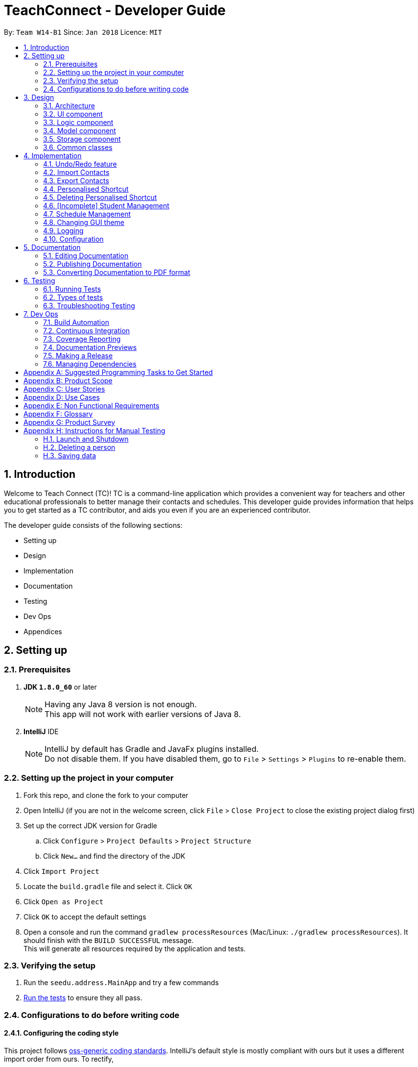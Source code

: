 = TeachConnect - Developer Guide
:toc:
:toc-title:
:toc-placement: preamble
:sectnums:
:imagesDir: images
:stylesDir: stylesheets
:xrefstyle: full
ifdef::env-github[]
:tip-caption: :bulb:
:note-caption: :information_source:
endif::[]

:repoURL: https://github.com/CS2103JAN2018-W14-B1/main/tree/master


By: `Team W14-B1`      Since: `Jan 2018`      Licence: `MIT`

== Introduction
Welcome to Teach Connect (TC)! TC is a command-line application which provides a convenient way for teachers and other educational professionals to better manage their contacts and schedules. This developer guide provides information that helps you to get started as a TC contributor, and aids you even if you are an experienced contributor.

The developer guide consists of the following sections:

* Setting up
* Design
* Implementation
* Documentation
* Testing
* Dev Ops
* Appendices

== Setting up

=== Prerequisites

. *JDK `1.8.0_60`* or later
+
[NOTE]
Having any Java 8 version is not enough. +
This app will not work with earlier versions of Java 8.
+

. *IntelliJ* IDE
+
[NOTE]
IntelliJ by default has Gradle and JavaFx plugins installed. +
Do not disable them. If you have disabled them, go to `File` > `Settings` > `Plugins` to re-enable them.


=== Setting up the project in your computer

. Fork this repo, and clone the fork to your computer
. Open IntelliJ (if you are not in the welcome screen, click `File` > `Close Project` to close the existing project dialog first)
. Set up the correct JDK version for Gradle
.. Click `Configure` > `Project Defaults` > `Project Structure`
.. Click `New...` and find the directory of the JDK
. Click `Import Project`
. Locate the `build.gradle` file and select it. Click `OK`
. Click `Open as Project`
. Click `OK` to accept the default settings
. Open a console and run the command `gradlew processResources` (Mac/Linux: `./gradlew processResources`). It should finish with the `BUILD SUCCESSFUL` message. +
This will generate all resources required by the application and tests.

=== Verifying the setup

. Run the `seedu.address.MainApp` and try a few commands
. <<Testing,Run the tests>> to ensure they all pass.

=== Configurations to do before writing code

==== Configuring the coding style

This project follows https://github.com/oss-generic/process/blob/master/docs/CodingStandards.adoc[oss-generic coding standards]. IntelliJ's default style is mostly compliant with ours but it uses a different import order from ours. To rectify,

. Go to `File` > `Settings...` (Windows/Linux), or `IntelliJ IDEA` > `Preferences...` (macOS)
. Select `Editor` > `Code Style` > `Java`
. Click on the `Imports` tab to set the order

* For `Class count to use import with '\*'` and `Names count to use static import with '*'`: Set to `999` to prevent IntelliJ from contracting the import statements
* For `Import Layout`: The order is `import static all other imports`, `import java.\*`, `import javax.*`, `import org.\*`, `import com.*`, `import all other imports`. Add a `<blank line>` between each `import`

Optionally, you can follow the <<UsingCheckstyle#, UsingCheckstyle.adoc>> document to configure Intellij to check style-compliance as you write code.

==== Setting up CI

Set up Travis to perform Continuous Integration (CI) for your fork. See <<UsingTravis#, UsingTravis.adoc>> to learn how to set it up.

After setting up Travis, you can optionally set up coverage reporting for your team fork (see <<UsingCoveralls#, UsingCoveralls.adoc>>).

[NOTE]
Coverage reporting could be useful for a team repository that hosts the final version but it is not that useful for your personal fork.

Optionally, you can set up AppVeyor as a second CI (see <<UsingAppVeyor#, UsingAppVeyor.adoc>>).

[NOTE]
Having both Travis and AppVeyor ensures your App works on both Unix-based platforms and Windows-based platforms (Travis is Unix-based and AppVeyor is Windows-based)

==== Getting started with coding

When you are ready to start coding,

1. Get some sense of the overall design by reading <<Design-Architecture>>.
2. Take a look at <<GetStartedProgramming>>.

== Design

This section discusses the design of TeachConnect's major components.

[[Design-Architecture]]
=== Architecture

image::Architecture.png[width="600"]
    Figure 1: Architecture Diagram

`Figure 1` given above explains the high-level design of the App. Given below is a quick overview of each component.

[TIP]
The `.pptx` files used to create diagrams in this document can be found in the link:{repoURL}/docs/diagrams/[diagrams] folder. To update a diagram, modify the diagram in the pptx file, select the objects of the diagram, and choose `Save as picture`.

`Main` has only one class called link:{repoURL}/src/main/java/seedu/address/MainApp.java[`MainApp`]. It is responsible for,

* At app launch: Initializes the components in the correct sequence, and connects them up with each other.
* At shut down: Shuts down the components and invokes cleanup method where necessary.

<<Design-Commons,*`Commons`*>> represents a collection of classes used by multiple other components. Two of those classes play important roles at the architecture level.

* `EventsCenter` : This class (written using https://github.com/google/guava/wiki/EventBusExplained[Google's Event Bus library]) is used by components to communicate with other components using events (i.e. a form of _Event Driven_ design)
* `LogsCenter` : Used by many classes to write log messages to the App's log file.

The rest of the App consists of four components.

* <<Design-Ui,*`UI`*>>: The UI of the App.
* <<Design-Logic,*`Logic`*>>: The command executor.
* <<Design-Model,*`Model`*>>: Holds the data of the App in-memory.
* <<Design-Storage,*`Storage`*>>: Reads data from, and writes data to, the hard disk.

Each of the four components

* Defines its _API_ in an `interface` with the same name as the Component.
* Exposes its functionality using a `{Component Name}Manager` class.

For example, the `Logic` component (refer to `Figure 2`) defines it's API in the `Logic.java` interface and exposes its functionality using the `LogicManager.java` class.


image::LogicClassDiagram.png[width="800"]
    Figure 2: Class Diagram of the Logic Component

[discrete]
==== Events-Driven nature of the design

`Figure 3` shows how the components interact for the scenario where the user issues the command `delete 1`.


image::SDforDeletePerson.png[width="800"]
    Figure 3: Component interactions for `delete 1` command (part 1)

[NOTE]
Note how the `Model` simply raises a `AddressBookChangedEvent` when the TeachConnect data are changed, instead of asking the `Storage` to save the updates to the hard disk.

`Figure 4` shows how the `EventsCenter` reacts to that event, which eventually results in the updates being saved to the hard disk and the status bar of the UI being updated to reflect the 'Last Updated' time.

image::SDforDeletePersonEventHandling.png[width="800"]
    Figure 4: Component interactions for `delete 1` command (part 2)

[NOTE]
Note how the event is propagated through the `EventsCenter` to the `Storage` and `UI` without `Model` having to be coupled to either of them. This is an example of how this Event Driven approach helps us reduce direct coupling between components.

The sections below give more details of each component.

[[Design-Ui]]
=== UI component
The structure of the UI component is shown in `Figure 5`.

image::UiClassDiagram.png[width="800"]
    Figure 5: Structure of the UI Component

*API* : link:{repoURL}/src/main/java/seedu/address/ui/Ui.java[`Ui.java`]

The UI consists of a `MainWindow` that is made up of parts e.g.`CommandBox`, `ResultDisplay`, `PersonListPanel`, `StatusBarFooter`, `BrowserPanel` etc. All these, including the `MainWindow`, inherit from the abstract `UiPart` class.

The `UI` component uses JavaFx UI framework. The layout of these UI parts are defined in matching `.fxml` files that are in the `src/main/resources/view` folder. For example, the layout of the link:{repoURL}/src/main/java/seedu/address/ui/MainWindow.java[`MainWindow`] is specified in link:{repoURL}/src/main/resources/view/MainWindow.fxml[`MainWindow.fxml`]

The `UI` component,

* Executes user commands using the `Logic` component.
* Binds itself to some data in the `Model` so that the UI can auto-update when data in the `Model` change.
* Responds to events raised from various parts of the App and updates the UI accordingly.

[[Design-Logic]]
=== Logic component
The structure of the logic component is shown in `Figure 6`. `Figure 7` shows finer details concerning `XYZCommand` and `Command` in `Figure 6`.

[[fig-LogicClassDiagram]]
image::LogicClassDiagram.png[width="800"]
    Figure 6: Structure of the Logic Component


image::LogicCommandClassDiagram.png[width="800"]
    Figure 7: Structure of Commands in the Logic Component

*API* :
link:{repoURL}/src/main/java/seedu/address/logic/Logic.java[`Logic.java`]

.  `Logic` uses the `AddressBookParser` class to parse the user command.
.  This results in a `Command` object which is executed by the `LogicManager`.
.  The command execution can affect the `Model` (e.g. adding a person) and/or raise events.
.  The result of the command execution is encapsulated as a `CommandResult` object which is passed back to the `Ui`.

`Figure 8` is the Sequence Diagram for interactions within the `Logic` component for the `execute("delete 1")` API call.

image::DeletePersonSdForLogic.png[width="800"]
    Figure 8: Interactions Inside the Logic Component for the `delete 1` Command

[[Design-Model]]
=== Model component
The structure of the Model component is shown in `Figure 9`.

image::ModelClassDiagram.png[width="800"]
    Figure 9: Structure of the Model Component

*API* : link:{repoURL}/src/main/java/seedu/address/model/Model.java[`Model.java`]

The `Model`,

* stores a `UserPref` object that represents the user's preferences.
* stores TeachConnect data.
* exposes an unmodifiable `ObservableList<Person>` that can be 'observed' e.g. the UI can be bound to this list so that the UI automatically updates when the data in the list change.
* does not depend on any of the other three components.

[[Design-Storage]]
=== Storage component
The structure of the Storage component is shown in `Figure 10`.

image::StorageClassDiagram.png[width="800"]
    Figure 10: Structure of the Storage Component

*API* : link:{repoURL}/src/main/java/seedu/address/storage/Storage.java[`Storage.java`]

The `Storage` component,

* can save `UserPref` objects in json format and read it back.
* can save TeachConnect data in xml format and read it back.

[[Design-Commons]]
=== Common classes

Classes used by multiple components are in the `seedu.addressbook.commons` package.

== Implementation

This section describes some noteworthy details on how certain features are implemented.

// tag::undoredo[]
=== Undo/Redo feature
==== Current Implementation

The undo/redo mechanism is facilitated by an `UndoRedoStack`, which resides inside `LogicManager`. It supports undoing and redoing of commands that modifies the state of TeachConnect (e.g. `add`, `edit`). Such commands will inherit from `UndoableCommand`.

`UndoRedoStack` only deals with `UndoableCommands`. Commands that cannot be undone will inherit from `Command` instead. `Figure 11` shows the inheritance diagram for commands:

image::LogicCommandClassDiagram.png[width="800"]
    Figure 11: Logic Command Class Diagram

As you can see from `Figure 11`, `UndoableCommand` adds an extra layer between the abstract `Command` class and concrete commands that can be undone, such as the `DeleteCommand`. Note that extra tasks need to be done when executing a command in an _undoable_ way, such as saving the state of TeachConnect before execution. `UndoableCommand` contains the high-level algorithm for those extra tasks while the child classes implements the details of how to execute the specific command. Note that this technique of putting the high-level algorithm in the parent class and lower-level steps of the algorithm in child classes is also known as the https://www.tutorialspoint.com/design_pattern/template_pattern.htm[template pattern].

Commands that are not undoable are implemented this way:
[source,java]
----
public class ListCommand extends Command {
    @Override
    public CommandResult execute() {
        // ... list logic ...
    }
}
----

With the extra layer, the commands that are undoable are implemented this way:
[source,java]
----
public abstract class UndoableCommand extends Command {
    @Override
    public CommandResult execute() {
        // ... undo logic ...

        executeUndoableCommand();
    }
}

public class DeleteCommand extends UndoableCommand {
    @Override
    public CommandResult executeUndoableCommand() {
        // ... delete logic ...
    }
}
----

Suppose that the user has just launched the application. The `UndoRedoStack` will be empty at the beginning.

The user executes a new `UndoableCommand`, `delete 5`, to delete the 5th person in TeachConnect. The current state of TeachConnect is saved before the `delete 5` command executes. The `delete 5` command will then be pushed onto the `undoStack` (the current state is saved together with the command).

image::UndoRedoStartingStackDiagram.png[width="800"]
    Figure 12: Undo Redo Starting Stack Diagram

As the user continues to use the program, more commands are added into the `undoStack`. For example, the user may execute `add n/David ...` to add a new person.

image::UndoRedoNewCommand1StackDiagram.png[width="800"]
    Figure 13: Undo Redo New Command Stack Diagram

[NOTE]
If a command fails its execution, it will not be pushed to the `UndoRedoStack` at all.

The user now decides that adding the person was a mistake, and decides to undo that action using `undo`.

We will pop the most recent command out of the `undoStack` and push it back to the `redoStack`. We will restore TeachConnect to the state before the `add` command executed.

image::UndoRedoExecuteUndoStackDiagram.png[width="800"]
    Figure 14: Undo Redo Execute Undo Stack Diagram

[NOTE]
If the `undoStack` is empty, then there are no other commands left to be undone, and an `Exception` will be thrown when popping the `undoStack`.

The following sequence diagram shows how the undo operation works:

image::UndoRedoSequenceDiagram.png[width="800"]
    Figure 15: Undo Redo Sequence Diagram

The redo does the exact opposite (pops from `redoStack`, push to `undoStack`, and restores TeachConnect to the state after the command is executed).

[NOTE]
If the `redoStack` is empty, then there are no other commands left to be redone, and an `Exception` will be thrown when popping the `redoStack`.

The user now decides to execute a new command, `clear`. As before, `clear` will be pushed into the `undoStack`. This time the `redoStack` is no longer empty. It will be purged as it no longer make sense to redo the `add n/David` command (this is the behavior that most modern desktop applications follow).

image::UndoRedoNewCommand2StackDiagram.png[width="800"]
    Figure 16: Undo Redo New Command 2 Stack Diagram

Commands that are not undoable are not added into the `undoStack`. For example, `list`, which inherits from `Command` rather than `UndoableCommand`, will not be added after execution:

image::UndoRedoNewCommand3StackDiagram.png[width="800"]
    Figure 17: Undo Redo New Command 3 Stack Diagram

The following activity diagram summarize what happens inside the `UndoRedoStack` when a user executes a new command:

image::UndoRedoActivityDiagram.png[width="650"]
    Figure 18: Undo Redo Activity Diagram

==== Design Considerations

===== Aspect: Implementation of `UndoableCommand`

* **Alternative 1 (current choice):** Add a new abstract method `executeUndoableCommand()`
** Pros: We will not lose any undone/redone functionality as it is now part of the default behaviour. Classes that deal with `Command` do not have to know that `executeUndoableCommand()` exist.
** Cons: Hard for new developers to understand the template pattern.
* **Alternative 2:** Just override `execute()`
** Pros: Does not involve the template pattern, easier for new developers to understand.
** Cons: Classes that inherit from `UndoableCommand` must remember to call `super.execute()`, or lose the ability to undo/redo.

===== Aspect: How undo & redo executes

* **Alternative 1 (current choice):** Saves the entire address book.
** Pros: Easy to implement.
** Cons: May have performance issues in terms of memory usage.
* **Alternative 2:** Individual command knows how to undo/redo by itself.
** Pros: Will use less memory (e.g. for `delete`, just save the person being deleted).
** Cons: We must ensure that the implementation of each individual command are correct.


===== Aspect: Type of commands that can be undone/redone

* **Alternative 1 (current choice):** Only include commands that modifies TeachConnect (`add`, `clear`, `edit`).
** Pros: We only revert changes that are hard to change back (the view can easily be re-modified as no data are * lost).
** Cons: User might think that undo also applies when the list is modified (undoing filtering for example), * only to realize that it does not do that, after executing `undo`.
* **Alternative 2:** Include all commands.
** Pros: Might be more intuitive for the user.
** Cons: User have no way of skipping such commands if he or she just want to reset the state of the address * book and not the view.
**Additional Info:** See our discussion  https://github.com/se-edu/addressbook-level4/issues/390#issuecomment-298936672[here].


===== Aspect: Data structure to support the undo/redo commands

* **Alternative 1 (current choice):** Use separate stack for undo and redo
** Pros: Easy to understand for new Computer Science student undergraduates to understand, who are likely to be * the new incoming developers of our project.
** Cons: Logic is duplicated twice. For example, when a new command is executed, we must remember to update * both `HistoryManager` and `UndoRedoStack`.
* **Alternative 2:** Use `HistoryManager` for undo/redo
** Pros: We do not need to maintain a separate stack, and just reuse what is already in the codebase.
** Cons: Requires dealing with commands that have already been undone: We must remember to skip these commands. Violates Single Responsibility Principle and Separation of Concerns as `HistoryManager` now needs to do two * different things.
// end::undoredo[]

// tag::import[]
=== Import Contacts
==== Current Implementation
The ImportCommand uses `XmlAddressBookStorage` to generate a temporary `AddressBook` object from a given path. It takes in a String value path. The command then adds the contacts or the classes found in the temporary `AddressBook` object into the main address book object. Below is the rough idea of the constructor for the class:
[source,java]
public ImportCommand(String importPath) {
        requireNonNull(importPath);
        this.filePath = importPath;
        addressBookStorage = new XmlAddressBookStorage(filePath);
}

image::ImportCommandFlowChart.png[align="center"]
    Figure 19: Import command flow chart

Import command extends `Undoable Command` and hence Undo can be called on it. It initially checks if the given file path is valid and if so initialises the contacts from there, creates a `Person` object and adds it to the current `TeachConnect` with the help of `model`.For importing classes class objects are first created and students related to the classes are stored before being added to the model. The code can be found below.
[source, java]
----
public CommandResult executeUndoableCommand() throws CommandException {
     peopleToBeImported(people);
     studentToBeImported(students);
     classesToBeImported(students, classes);

     return new CommandResult(MESSAGE_SUCCESS);
}
----

==== Design Considerations
===== Aspects : Implementation Import Command

* **Alternative 1 (current choice):** Only import from an `XML` file.
** Pros: Goes well with the idea of TeachConnect. Easier to implement and also clear distinction of the file that needs to be imported by the user with the help of the .XML extension.
** Cons: User might want to import from Excel only to realise this isn't possible.
* **Alternative 2:** Include import from an `Excel` file too.
** Pros: Might be more intuitive for the user and might come in handy.
** Cons: Will not really help the user distinguish the exact file to be imported. Care has to be taken so that the input by the user follows a certain format to parse the content properly.
// end::import[]

// tag::export[]
=== Export Contacts
==== Current Implementation

The `ExportCommand` uses `XmlAddressBookStorage` class to generate a xml file based on a given range/index/tag and save it to the location specified with the chosen file name. It takes in String `name` String `range` Tag `tag` String `path` String `type`.It is also possible to export classes with String `path` String `name` String `type` as parameters. The tag is not compulsory and can be excluded or included depending on the user. Below is the basic idea of the constructor for the class:

[source,java]
----
ExportCommand(String range, Tag tag, String path, String nameOfExportFile, String type) {
        this.range = range;
        this.path = path;
        thispublic.tag = tag;
        this.nameOfExportFile = nameOfExportFile;
        this.type = type;

        teachConnectBook = new AddressBook();
}
----

image::ExportCommandDiagram.png[align="center"]
    Figure 20: Export command flow chart

The method `handleRange()` splits the range using a separator [, in this case] and returns a `String` array with the upper bound and lower bound as values. In some cases it also returns `all` or the single `index` that has to be exported. Based on the type it also exports to an excel format or XML format.

Below is an extract of the method `handleRange()`:

[source,java]
----
public String[] handleRange() throws IOException {
        String[] rangeStringArray = this.range.split(",");
        if (rangeStringArray.length > 2) {
            throw new IOException();
        }
        return rangeStringArray;
}
----

Choosing to export classes follows a different pattern. It exports all the classes and the students related to those classes.

Any range with more than 2 values in the String array returned throws an IO Exception. To add the contacts to the export file, contacts are added to the teachConnectBook. There are 4 individual cases and multiple combinations of these:

* All (Without a tag)
** if the word `all` is present in the user input, we will just export all the contacts from the last shown list.
* All (With a Tag)
** if the word `all` is present along with a tag specified in the user input, we will just export all the contacts with that particular tag from the last shown list
* Specific index (e.g. 1, 2, 3)
** if the user input contains a specific index, we will add that index (one-based) to the `teachConnectBook`.
* Range of indexes (e.g. 1,5)
** if the user input contains a range which is identified by the `,` character, we will add that range of index (one-based) to the `teachConnectBook` including the lower range but excluding the upper bound.
* Range of indexes (with a tag)
** if the user input contains a range which is identified by the `,` character along with the tag, we will add that range of index (one-based) to the `teachConnectBook` if that contact contains that particular tag including the lower range but excluding the upper bound.

Below is the code snippet to identify the three cases in the user input:

[source,java]
----
String[] rangeGiven;
        try {
            rangeGiven = handleRange();
        } catch (IOException e) {
            return new CommandResult(MESSAGE_RANGE_ERROR);
        }


        try {
            handledRangeSituation = handleRangeArray(rangeGiven);
        } catch (DuplicatePersonException e) {
            return new CommandResult(MESSAGE_FAIL);
        } catch (IndexOutOfBoundsException e) {
            return new CommandResult(MESSAGE_OUT_OF_BOUNDS);
        }

        if (handledRangeSituation != null) {
            return handledRangeSituation;
        }
        ....Storage part comes here
----

The final step is to create the xml/excel file from the `teachConnectBook`.

Below is the code snippet to export the data into an xml file using `AddressBookStorage`.
[source,java]
----
teachConnectStorage = new XmlAddressBookStorage(path + "/" + nameOfExportFile + ".xml");
        try {
            teachConnectStorage.saveAddressBook(teachConnectBook);
        } catch (IOException e) {
            return new CommandResult(MESSAGE_FAIL);
        }
        return new CommandResult(MESSAGE_SUCCESS);
----

Depending on the type of export it can also be exported to an excel format using an arrayList called `exportAddition`.

Below is the code snipped to export the data into an excel file.
[source,java]
----
CSVPrinter csvPrinter;
       try {
            csvPrinter = csvFileToBeWritten(isClassesOrNot);
            } catch (IOException e) {
                throw new CommandException(String.format(MESSAGE_FAIL));
            }

            if (isClassesOrNot) {
               saveAsCsvClasses(csvPrinter);
            } else {
               saveAsCsvPersons(csvPrinter);
            }

            try {
                csvPrinter.flush();
                } catch (IOException e) {
                e.printStackTrace();
            }
       exceptions are to be handled...
----

==== Design Considerations
===== Aspects : Implementation Export Command
* **Alternative 1:** Only export to an `XML` file.
** Pros: Easier implementation and very helpful for the import command as import can only be done from an XML file.
** Cons: The exported file might not be very user friendly to read in the xml file format and hence later referencing to the file after exporting can be a nightmare.
* **Alternative 2 (current choice):** Include export to an `Excel` file too.
** Pros: Might be more intuitive for the user and might come in handy especially when the user wants to print it or later read the contents in a user friendly format.
** Cons: Complex implementation there by giving rise to more boundary cases to consider.
// end::export[]

// tag::shortcut[]
=== Personalised Shortcut
==== Current Implementation

The personalised shortcut uses a `ShortcutDouble` to hold the shortcut word and the command word. There is a `UniqueShortcutDoublesList` to which these `ShortcutDoubles` are added. The comparator in the `ShortcutDouble` accounts to check for any duplicates in the `UniqueShortcutDoublesList`. This list is then added to the `addressbook.xml` so as to load the shortcuts on initialisation. Below is a short code snippet of the constructor of the ShortcutDouble:

[source,java]
----
public ShortcutDoubles(String shortcutWord, String commandWord) {
        this.shortcutWord = shortcutWord;
        this.commandWord = commandWord;
}
----

This ShortcutDouble is called using the `ShortcutCommand`. Below is the constructor to the ShortcutCommand:
[source,java]
----
public ShortcutCommand(String commandWord, String shortcutWord) {
        this.shortcutWord = shortcutWord;
        this.commandWord = commandWord;
}
----

Shortcut command extends `UndoableCommand` and hence is undoable. It initially calls a filtered commandsList to which a new `ShortcutDouble` is added based on the checks. Below is the implementation of the `executeUndoableCommand()` method in the ShortcutCommand class.
[source,java]
----
commandsList = model.getFilteredCommandsList();
        checks for checking if the command is already present...

        ShortcutDoubles toAdd = new ShortcutDoubles(shortcutWord, commandWord);
        try {
            model.addCommandShortcut(toAdd);
        } catch (UniqueShortcutDoublesList.DuplicateShortcutDoublesException e) {
            return new CommandResult(String.format(MESSAGE_SHORTCUT_AVAILABLE));
        }

        returns the success message....
----

There is a check to find if the command is already present and the method used for this is called `checkIfCommandPresent()`.By default it returns false. Below is a small code snippet to take notice of:
[source,java]
----
if (!containsKeyWord(commandWord) || containsKeyWord(shortcutWord)) {
            throw new CommandException(MESSAGE_NO_COMMAND_TO_MAP);
}
for (ShortcutDoubles s : commandsList) {
     if (s.shortcutWord.equals(shortcutWord)) {
         return true;
     }
}
return false;
----

You can also choose to list all the shortcuts created uptil now. This displays the `UniqueShortcutDoublesList` instead of the contacts in the list panel. `Figure 21` gives an example of a high level sequence diagram.

image::ListShortcutsHighLevelSequenceDiagrams.png[width="600"]
    Figure 21: List Shortcut High Level Sequence Diagram


As of now the conditions to take note of are:
* Shortcut can be only one word.
* The command word should already exist.
* New commands are to be added in the `commandsPresent` String array.

==== Design Considerations
===== Aspects : Implementation Shortcut Command
* **Alternative 1:** Restricting the number of aliases of a command word.
** Pros: Allows for setting up a shortcut word there by increasing the usability of the app.
** Cons: Wouldn't help much if the user keeps forgetting the shortcut word too because there is only one shortcut alias and the user might forget it.
* **Alternative 2 (current choice):** Allowing multiple number of shortcut words for a single command word
** Pros: User can create multiple aliases there by giving the user more personalisation and the flexibility of forgetting the words as he can create more of them.
** Cons: Need to consider several cases for duplicate shortcuts and maintain a dynamic list without forgetting the shortcuts when the app is closed without hardcoding the shortcut word into each command.
// end::shortcut[]

// tag::deleteshortcut[]
=== Deleting Personalised Shortcut
==== Current Implementation
The personalised shortcut uses a `ShortcutDouble` to hold the shortcut word and the command word. There is a `UniqueShortcutDoublesList` to which these `ShortcutDoubles` are added. The comparator in the `ShortcutDouble` accounts to check for any duplicates in the `UniqueShortcutDoublesList`. This list is then added to the `addressbook.xml` so as to load the shortcuts on initialisation. Below is a short code snippet of the constructor of the ShortcutDouble:

[source,java]
----
public ShortcutDoubles(String shortcutWord, String commandWord) {
        this.shortcutWord = shortcutWord;
        this.commandWord = commandWord;
}
----

This ShortcutDouble can be deleted using the `DeleteShortcutCommand`. The sequence diagram is below :

image::DeleteShortcutSequenceDiagram.png[width="600"]
    Figure 22: Delete Shortcut Sequence Diagram

Below is the constructor to the DeleteShortcutCommand:
[source,java]
----
public DeleteShortcutCommand(String commandWord, String shortcutWord) {
        this.commandWord = commandWord;
        this.shortcutWord = shortcutWord;
        commandShortcut = new ShortcutDoubles(shortcutWord, commandWord);
}
----

DeleteShortcut command extends `UndoableCommand` and hence is undoable. It calls the method `deleteCommandShortcut()` in the model class to achieve its objective. Below is a code snippet of the `executeUndoableCommand()` used to for deleting the shortcut:
[source,java]
----
       try {
            model.deleteCommandShortcut(commandShortcut);
        } catch (UniqueShortcutDoublesList.CommandShortcutNotFoundException csnf) {
            throw new CommandException("Please enter a valid Shortcut Command you have saved");
        }
        returns the success message....
----

There is a check to find if the shortcut is already present or not and `CommandShortcutNotFoundException` is thrown if the shortcut is not present.

As of now the conditions to take note of are:
* DeleteShortcut can be only delete something if the command is already present.

==== Design Considerations
===== Aspects : Validity of the Delete Shortcut Command
* **Alternative 1:** Omit the delete shortcut command.
** Pros: Would require less implementation considering the fact that the shortcut has been added by the user.
** Cons: Would not give the user any room for mistake or change of mind as once added cannot be deleted.
* **Alternative 2 (current choice):** Include the delete shortcut command.
** Pros: Will give the user the room to make mistake and change the shortcuts if needed. Would also help him in clearing the clutter of shortcuts which would have developed over time.
** Cons: Will have to take care of various edge cases when the shortcuts are not present and keep modifying the dynamic list. Several relevant exceptions have to be thrown and taken care of.
// end::deleteshortcut[]

// tag::studentmanagement[]
=== [Incomplete] Student Management
==== Current Implementation

The student manangement allows the user of TeachConnect to manage a particular type of contact, a student. The user is capable of interacting with the student contact just like with any other contact, for example: adding, editing, deleting and so on. In addition, users will be able to form classes to group students of the same class together. An overview of the Model Class after implementation is shown below:

image::EditedModelClassDiagram.png[align="center"]
    Figure 23: Model Class after implementation of Student

As shown above, `student` extends from `person`, giving `student` access to its constructor and getter methods for `name`, `phone`, `email`, `address` whereas only `student` will have access to `class`.

==== Design Considerations
===== Aspects : Implementation of student

* **Alternative 1 (current choice):** student extends person
** Pros: Allow students access to person methods while restricting person from accessing student methods.
** Cons: A separate UniqueStudentList is required to store the student contacts.
* **Alternative 2:** only use a tag to show its a student
** Pros: Simpler to implement and tags are visible to user
** Cons: Requires every operation to check the tags. Tags can be removed.
// end::studentmanagement[]

// tag::eventmanagement[]

=== Schedule Management
==== Current Implementation
There are two types of schedule: an `Appointment` or a `Task`. The model diagrams for `Appointment` and `Task` are shown in `Figure 24` and `Figure 25`.

image::AppointmentModelClassDiagram.png[align="center"]
    Figure 24: Appointment Class Diagram

image::TaskModelClassDiagram.png[align="center"]
    Figure 25: Task Class Diagram

`Appointment` has 4 variables:

* Title: Holds the description for the appointment.
* Start Time: Holds the starting time of the appointment.
* End time: Holds the end time of the appointment.
* Person to meet: (optional) Holds the target in the appointment.

`Task` has 2 variables:

* Title: Holds the description for the task.
* Time: Holds the time the task is expected to be finished.

Similar to `UniquePersonList` and `UniqueTagList`, `UniqueAppointmentList` and `UniqueTaskList` is linked to `AddressBook`. Request to change to the `AddressBook` model is signalled through `ModelManager`.

Every `Appointment` in the `UniqueAppointmentList` is also added to `CalendarFX` 's Calendar `Entry` list to be rendered on the Calendar View in the GUI. When there is a change in the `UniqueAppointmentList`, an `AppointmentListChangedEvent` will be propagated through the `EventsCenter`. When it reaches the `UI` component, the result is re-syncing of `UniqueAppointmentList` and `CalendarFx` 's Calendar `Entry` list and the Calendar View in the GUI will be updated. The code below shows how the re-syncing works within the `UI` component.
[source,java]
----
private void handleAppointmentListChangedEvent(AppointmentListChangedEvent event) {
        appointmentList = event.appointmentList;
        Platform.runLater(
                this::updateCalendar
        );
}
private void updateCalendar() {
        calendar.clear();
        ArrayList<Entry> entries = getEntries();
        for (Entry entry : entries) {
                calendar.addEntry(entry);
        }
}
----

==== Design Considerations
===== Aspects : Implementation of set appointment/task
* **Alternative 1 (current choice):** Users can set appointment/task with already elapsed starting time/deadline.
** Pros: With this implementation, TeachConnect can help the user keep track of past schedules which weren't added to the schedule list.
** Cons: This is not the most intuitive implementation and the application could accept error-prone date input from the user side.
* **Alternative 2:** Users can only set  appointment/task with the starting time/deadline in the future.
** Pros: This is the more intuitive approach and it can prevent the user from keying in "redundant" schedule.
** Cons: As TeachConnect fetches the current time from the user's system, if the user for some purposes sets the system's time to deviate from the world clock, some difficulties may arise when he/she wants to add new event.

// end::eventmanagement[]

// tag::theme[]

=== Changing GUI theme
==== Current Implementation
The current implementation of this command only involves `Logic`, `EventsCenter` and `UI` components of the application.

To illustrate how the change theme command works, `Figure 26` shows the sequence diagram for changing the theme to `dark` theme.

image::ChangeThemeSequenceDiagram.png[align="center"]
    Figure 26: Change Theme Command Sequence Diagram


==== Design Considerations
===== Aspects : Saving of user selected theme to `UserPrefs` or `Storage`

* **Alternative 1 (current choice):** Theme selected is not saved to storage, thus when TeachConnect starts the default theme is always selected.
** Pros: This implementation is more simple and we don't need to interact with `Model`.
** Cons: If the users want to use a theme other than the default one, it will be very inconvenient for them as they will have to change the theme every time they start up TeachConnect.
* **Alternative 2:** Last selected theme by the users would be saved to storage.
** Pros: Users experience can be enhanced as users can have the theme they like selected automatically each time they start up TeachConnect.
** Cons: The command implementation would be more complex as we need to interact with `Model` and `Storage` components too.

// end::theme[]

=== Logging

We are using `java.util.logging` package for logging. The `LogsCenter` class is used to manage the logging levels and logging destinations.

* The logging level can be controlled using the `logLevel` setting in the configuration file (See <<Implementation-Configuration>>)
* The `Logger` for a class can be obtained using `LogsCenter.getLogger(Class)` which will log messages according to the specified logging level
* Currently log messages are output through: `Console` and to a `.log` file.

*Logging Levels*

* `SEVERE` : Critical problem detected which may possibly cause the termination of the application
* `WARNING` : Can continue, but with caution
* `INFO` : Information showing the noteworthy actions by the App
* `FINE` : Details that is not usually noteworthy but may be useful in debugging e.g. print the actual list instead of just its size

[[Implementation-Configuration]]

=== Configuration

Certain properties of the application can be controlled (e.g App name, logging level) through the configuration file (default: `config.json`).

== Documentation

We use asciidoc for writing documentation.

[NOTE]
We chose asciidoc over Markdown because asciidoc, although a bit more complex than Markdown, provides more flexibility in formatting.

=== Editing Documentation

See <<UsingGradle#rendering-asciidoc-files, UsingGradle.adoc>> to learn how to render `.adoc` files locally to preview the end result of your edits.
Alternatively, you can download the AsciiDoc plugin for IntelliJ, which allows you to preview the changes you have made to your `.adoc` files in real-time.

=== Publishing Documentation

See <<UsingTravis#deploying-github-pages, UsingTravis.adoc>> to learn how to deploy GitHub Pages using Travis.

=== Converting Documentation to PDF format

We use https://www.google.com/chrome/browser/desktop/[Google Chrome] for converting documentation to PDF format, as Chrome's PDF engine preserves hyperlinks used in webpages.

Here are the steps to convert the project documentation files to PDF format.

.  Follow the instructions in <<UsingGradle#rendering-asciidoc-files, UsingGradle.adoc>> to convert the AsciiDoc files in the `docs/` directory to HTML format.
.  Go to your generated HTML files in the `build/docs` folder, right click on them and select `Open with` -> `Google Chrome`.
.  Within Chrome, click on the `Print` option in Chrome's menu.
.  Set the destination to `Save as PDF`, then click `Save` to save a copy of the file in PDF format. For best results, use the settings indicated in `Figure 27` below.

image::chrome_save_as_pdf.png[width="300"]
    Figure 27: Saving Document as pdf settings

[[Testing]]
== Testing

=== Running Tests

There are three ways to run tests.

[TIP]
The most reliable way to run tests is the 3rd one. The first two methods might fail some GUI tests due to platform/resolution-specific idiosyncrasies.

*Method 1: Using IntelliJ JUnit test runner*

* To run all tests, right-click on the `src/test/java` folder and choose `Run 'All Tests'`
* To run a subset of tests, you can right-click on a test package, test class, or a test and choose `Run 'ABC'`

*Method 2: Using Gradle*

* Open a console and run the command `gradlew clean allTests` (Mac/Linux: `./gradlew clean allTests`)

[NOTE]
See <<UsingGradle#, UsingGradle.adoc>> for more info on how to run tests using Gradle.

*Method 3: Using Gradle (headless)*

Thanks to the https://github.com/TestFX/TestFX[TestFX] library we use, our GUI tests can be run in the _headless_ mode. In the headless mode, GUI tests do not show up on the screen. That means the developer can do other things on the Computer while the tests are running.

To run tests in headless mode, open a console and run the command `gradlew clean headless allTests` (Mac/Linux: `./gradlew clean headless allTests`)

=== Types of tests

We have two types of tests:

.  *GUI Tests* - These are tests involving the GUI. They include,
.. _System Tests_ that test the entire App by simulating user actions on the GUI. These are in the `systemtests` package.
.. _Unit tests_ that test the individual components. These are in `seedu.address.ui` package.
.  *Non-GUI Tests* - These are tests not involving the GUI. They include,
..  _Unit tests_ targeting the lowest level methods/classes. +
e.g. `seedu.address.commons.StringUtilTest`
..  _Integration tests_ that are checking the integration of multiple code units (those code units are assumed to be working). +
e.g. `seedu.address.storage.StorageManagerTest`
..  Hybrids of unit and integration tests. These test are checking multiple code units as well as how the are connected together. +
e.g. `seedu.address.logic.LogicManagerTest`


=== Troubleshooting Testing
**Problem: `HelpWindowTest` fails with a `NullPointerException`.**

* Reason: One of its dependencies, `UserGuide.html` in `src/main/resources/docs` is missing.
* Solution: Execute Gradle task `processResources`.

== Dev Ops

=== Build Automation

See <<UsingGradle#, UsingGradle.adoc>> to learn how to use Gradle for build automation.

=== Continuous Integration

We use https://travis-ci.org/[Travis CI] and https://www.appveyor.com/[AppVeyor] to perform _Continuous Integration_ on our projects. See <<UsingTravis#, UsingTravis.adoc>> and <<UsingAppVeyor#, UsingAppVeyor.adoc>> for more details.

=== Coverage Reporting

We use https://coveralls.io/[Coveralls] to track the code coverage of our projects. See <<UsingCoveralls#, UsingCoveralls.adoc>> for more details.

=== Documentation Previews
When a pull request has changes to asciidoc files, you can use https://www.netlify.com/[Netlify] to see a preview of how the HTML version of those asciidoc files will look like when the pull request is merged. See <<UsingNetlify#, UsingNetlify.adoc>> for more details.

=== Making a Release

Here are the steps to create a new release.

.  Update the version number in link:{repoURL}/src/main/java/seedu/address/MainApp.java[`MainApp.java`].
.  Generate a JAR file <<UsingGradle#creating-the-jar-file, using Gradle>>.
.  Tag the repo with the version number. e.g. `v0.1`
.  https://help.github.com/articles/creating-releases/[Create a new release using GitHub] and upload the JAR file you created.

=== Managing Dependencies

A project often depends on third-party libraries. For example, TeachConnect depends on the http://wiki.fasterxml.com/JacksonHome[Jackson library] for XML parsing. Managing these _dependencies_ can be automated using Gradle. For example, Gradle can download the dependencies automatically, which is better than these alternatives. +
a. Include those libraries in the repo (this bloats the repo size) +
b. Require developers to download those libraries manually (this creates extra work for developers)

[[GetStartedProgramming]]
[appendix]
== Suggested Programming Tasks to Get Started

Suggested path for new programmers:

1. First, add small local-impact (i.e. the impact of the change does not go beyond the component) enhancements to one component at a time. Some suggestions are given in <<GetStartedProgramming-EachComponent>>.

2. Next, add a feature that touches multiple components to learn how to implement an end-to-end feature across all components. <<GetStartedProgramming-RemarkCommand>> explains how to go about adding such a feature.

[[GetStartedProgramming-EachComponent]]
[appendix]

== Product Scope

*Target user profile*: teachers or educational professionals who

* is a teacher or educational professional
* has a need to manage a significant number of students and parents contact details
* has a need to keep track of appointments with parents, students or other staff
* has a need to keep track of tasks and their deadlines
* prefer desktop apps over other types
* can type fast
* prefer typing over mouse input
* is reasonably comfortable using CLI apps


*Value proposition*: TeachConnect provides a simple and intuitive interface to help teachers manage their contacts, events and tasks.


*Feature Contribution*

1. Mukesh Gadupudi

** Major Feature : Sharing of Contacts

*** Contacts can be imported or exported
*** They can be exported based on the tag or index
*** Import can be done given the file path of an XML file

** Minor Feature : Email contacts

*** Contacts can be emailed by either by tag or an individual contact.

** How the features fit into the product scope :

*** Major Feature: This feature can help teachers share contacts with other teachers. This is especially useful when teachers change classes or pass on the class to other teachers. Updating and losing data is also a common problem and to overcome this a backup can be stored by using this feature.

*** Minor Feature: This feature can help teachers email contacts. This might be really helpful when the teacher wants to remind parents with appointments or remind students with the work they need to finish. This also helps the teachers send group messages to class or parents regarding some important announcements.

2. Rachel Ngo Phuong Thao
** Major Feature : Managing Appointments & Tasks

*** Users can add and remove appointments & tasks in TeachConnect.
*** The appointments would be rendered in a calendar in the GUI.
** Minor Feature : Changing the GUI theme

*** Users can set the theme of the GUI to `dark`, `light` or `galaxy` theme.

** How the features fit into the product scope:

*** Major Feature: This feature can help teachers keeping track of any upcoming appointment or task they have. This can be useful for teachers or teaching associates who frequently need to meet up with students and parents for counselling or administrative purposes.

*** Minor Feature: This feature increases the aesthetic sense and helps people set the theme according to their taste.

3. Jonathan

** Major Feature : Data Encryption
*** Encrypts the data for increased safety

** Minor Feature : Sort Contacts

*** Contacts can be sorted in alphabetical order of the name/tag or the phone number of the contacts.

** How the features fit into the product scope :

*** Major Feature: Since TeachConnect has a lot of personal details of students and parents, the owner of the address book would want to encrypt the application data file to prevent outside access to sensitive information.

*** Minor Feature: This helps teacher relate and understand the index of the contacts in the TeachConnect better. Indexing becomes easy when they later want to export or set appointments.

4. Randy Pang Pang

** Major Feature : Management of student contacts
*** Student contact can be created and be added into classes.

** Minor Feature : Multiple tabs for the list in GUI
*** The list in GUI will hava tabs for multiple different lists.

** How the features fit into the product scope :

*** Major Feature: This feature is essential to TeachConnect as it helps teachers to remember which class did they taught a particular student.

*** Minor Feature: This feature allows the teacher to keep multiple list, eg. one for students and one for all contacts. It also allows them to switch between multiple lists without having to type another list command.

[appendix]
== User Stories

Priorities: High (must have) - `* * \*`, Medium (nice to have) - `* \*`, Low (unlikely to have) - `*`

[width="59%",cols="22%,<23%,<25%,<30%",options="header",]
|=======================================================================
|Priority |As a ... |I want to ... |So that I can...
|`* * *` |new user |see usage instructions |refer to instructions when I forget how to use the App

|`* * *` |user |add a new person |

|`* * *` |user |delete a person |remove contacts that I no longer need

|`* * *` |user |find a person by name |locate details of persons without having to go through the entire list

|`* * *` |user |edit the details of a person
 |easily make changes to their details when they update their contact

|`* * *` |teacher |create a class |group and manage students who are taking the same class

|`* * *` |teacher |add persons to a class |group them for easy perusal

|`* * *` |teacher | list all the students in a particular class |know all the students taking that class

|`* *` |teacher |add appointment with a student to my schedule |be reminded of the appointment

|`* *` |teacher |delete appointments from my schedule |clear appointments I no longer need to be reminded about

|`* *` |teacher |list all appointments in my schedule |check all the appointments I have

|`* *` |user |hide <<private-contact-detail,private contact details>> by default |minimize chance of someone else seeing them by accident

|`*` |user with many persons in TeachConnect |sort persons by name |locate a person easily

|`*` |user |tag a person |mark their contact with details

|`*` |user |find all person with a given tag |see all persons with contact marked with a certain detail

|`*` |user |change the colour of a tag |make it easier for me to distinguish the tags

|`*` |user |change the background colour of the application |make the application more pleasing to my eyes

|`*` |user |export persons from TeachConnect to an external file| have persons' contacts ready for import

|`*` |user |import persons from an external file to TeachConnect | have persons' contact details added without having to reenter the information
|=======================================================================

_{More to be added}_

[appendix]
== Use Cases

(For all use cases below, the *System* is `TeachConnect` and the *Actor* is the `teacher`, unless specified otherwise)

[discrete]
=== Use case: Delete person

*MSS*

1.  Teacher requests to list persons
2.  TeachConnect shows a list of persons
3.  Teacher requests to delete a specific person in the list
4.  TeachConnect deletes the person
+
Use case ends.

*Extensions*

[none]
* 2a. The list is empty.
+
Use case ends.

* 3a. The given index is invalid.
+
[none]
** 3a1. TeachConnect shows an error message.
+
Use case resumes at step 2.

[discrete]
=== Use case: Create class

*MSS*

1.  Teacher requests to list persons
2.  TeachConnect shows a list of persons
3.  Teacher requests to create a class of a subject for a specified duration
4.  TeachConnect prompts for student(s) to be added into the class
5.  Teacher enters index of student(s) as shown in the list
5.  TeachConnect creates the class
+
Use case ends.

*Extensions*

[none]
* 2a. The list is empty.
+
Use case ends.

* 3a. The given subject or duration is invalid.
+
[none]
** 3a1. TeachConnect shows an error message.
+
Use case resumes at step 2.

* 5a. One or more given index(s) is invalid.
+
[none]
** 5a1. TeachConnect shows an error message.
+
Use case resumes at step 2.

[discrete]
=== Use case: Add appointment

*MSS*

1.  Teacher requests to add an appointment at a specified time
2.  TeachConnect prompts for a title
3.  Teacher enters a title
4.  TeachConnect adds the appointment
+
Use case ends.

*Extensions*

[none]
* 1a. Time given is invalid.
+
[none]
** 1a1. TeachConnect shows error message.
+
Use case ends.

[discrete]
=== Use case: Delete appointment

*MSS*

1.  Teacher requests to list appointments
2.  TeachConnect shows list of appointments
3.  Teacher requests to delete a specific appointment in the list
4.  TeachConnect deletes appointment
+
Use case ends.

*Extensions*

[none]
* 2a. The list is empty.
+
Use case ends.

* 3a. The given index is invalid.
+
[none]
** 3a1. TeachConnect shows error message.
+
Use case resumes at step 2.


_{More to be added}_

[appendix]
== Non Functional Requirements

.  Should work on any <<mainstream-os,mainstream OS>> as long as it has Java `1.8.0_60` or higher installed.
.  Should be able to hold up to 1000 persons without a noticeable sluggishness in performance for typical usage.
.  A user with above average typing speed for regular English text (i.e. not code, not system admin commands) should be able to accomplish most of the tasks faster using commands than using the mouse.
.  Should be intutive for any first time user.
.  Should be able to handle any invalid input i.e should be able to inform the user and guide the user for valid input.
.  Should respond within a second


_{More to be added}_

[appendix]
== Glossary

[[mainstream-os]] Mainstream OS::
Windows, Linux, Unix, OS-X

[[private-contact-detail]] Private contact detail::
A contact detail that is not meant to be shared with others

[appendix]
== Product Survey

*Product Name*

Author: ...

Pros:

* ...
* ...

Cons:

* ...
* ...

[appendix]
== Instructions for Manual Testing

Given below are instructions to test the app manually.

[NOTE]
These instructions only provide a starting point for testers to work on; testers are expected to do more _exploratory_ testing.

=== Launch and Shutdown

. Initial launch

.. Download the jar file and copy into an empty folder
.. Double-click the jar file +
   Expected: Shows the GUI with a set of sample contacts. The window size may not be optimum.

. Saving window preferences

.. Resize the window to an optimum size. Move the window to a different location. Close the window.
.. Re-launch the app by double-clicking the jar file. +
   Expected: The most recent window size and location is retained.

_{ more test cases ... }_

=== Deleting a person

. Deleting a person while all persons are listed

.. Prerequisites: List all persons using the `list` command. Multiple persons in the list.
.. Test case: `delete 1` +
   Expected: First contact is deleted from the list. Details of the deleted contact shown in the status message. Timestamp in the status bar is updated.
.. Test case: `delete 0` +
   Expected: No person is deleted. Error details shown in the status message. Status bar remains the same.
.. Other incorrect delete commands to try: `delete`, `delete x` (where x is larger than the list size) _{give more}_ +
   Expected: Similar to previous.

_{ more test cases ... }_

=== Saving data

. Dealing with missing/corrupted data files

.. _{explain how to simulate a missing/corrupted file and the expected behavior}_

_{ more test cases ... }_
